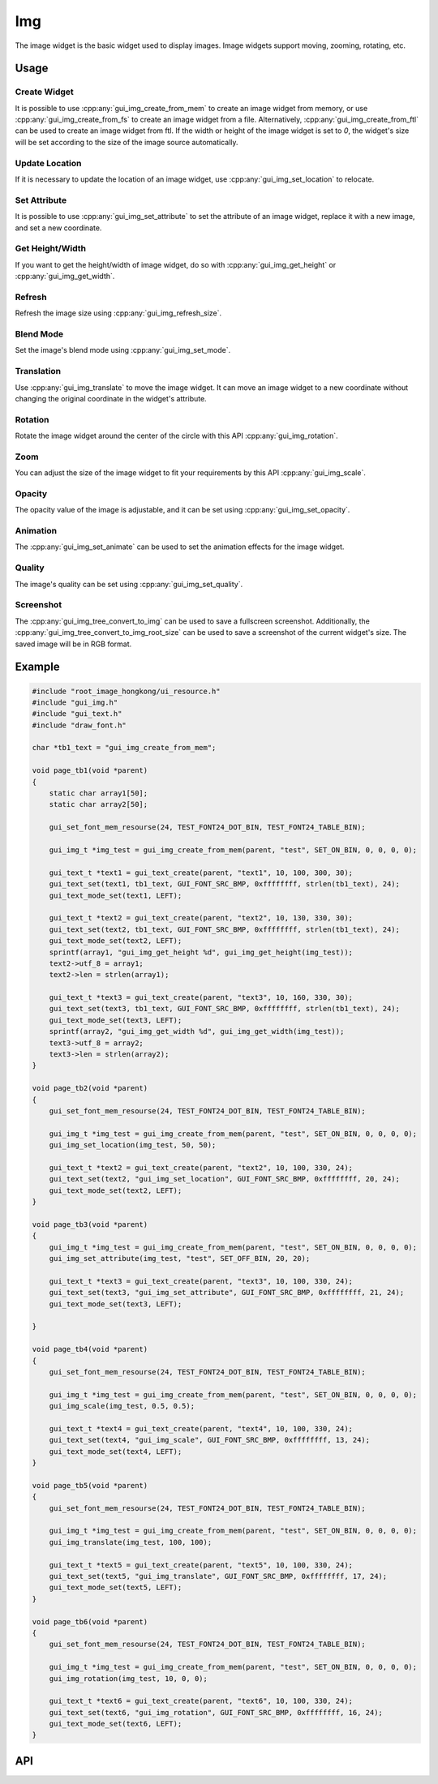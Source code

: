===
Img
===

The image widget is the basic widget used to display images. Image widgets support moving, zooming, rotating, etc.

Usage
-----

Create Widget
~~~~~~~~~~~~~

It is possible to use :cpp:any:`gui_img_create_from_mem` to create an image widget from memory, or use :cpp:any:`gui_img_create_from_fs` to create an image widget from a file. Alternatively, :cpp:any:`gui_img_create_from_ftl` can be used to create an image widget from ftl.
If the width or height of the image widget is set to `0`, the widget's size will be set according to the size of the image source automatically.

Update Location
~~~~~~~~~~~~~~~

If it is necessary to update the location of an image widget, use :cpp:any:`gui_img_set_location` to relocate.

Set Attribute
~~~~~~~~~~~~~

It is possible to use :cpp:any:`gui_img_set_attribute` to set the attribute of an image widget, replace it with a new image, and set a new coordinate.

Get Height/Width
~~~~~~~~~~~~~~~~

If you want to get the height/width of image widget, do so with :cpp:any:`gui_img_get_height` or :cpp:any:`gui_img_get_width`.

Refresh
~~~~~~~

Refresh the image size using :cpp:any:`gui_img_refresh_size`.

Blend Mode
~~~~~~~~~~

Set the image's blend mode using :cpp:any:`gui_img_set_mode`.

Translation
~~~~~~~~~~~

Use :cpp:any:`gui_img_translate` to move the image widget.
It can move an image widget to a new coordinate without changing the original coordinate in the widget's attribute.

Rotation
~~~~~~~~

Rotate the image widget around the center of the circle with this API :cpp:any:`gui_img_rotation`.

Zoom
~~~~

You can adjust the size of the image widget to fit your requirements by this API :cpp:any:`gui_img_scale`.

Opacity
~~~~~~~

The opacity value of the image is adjustable, and it can be set using :cpp:any:`gui_img_set_opacity`.

Animation
~~~~~~~~~

The :cpp:any:`gui_img_set_animate` can be used to set the animation effects for the image widget.

Quality
~~~~~~~

The image's quality can be set using :cpp:any:`gui_img_set_quality`.

Screenshot
~~~~~~~~~~

The :cpp:any:`gui_img_tree_convert_to_img` can be used to save a fullscreen screenshot. Additionally, the :cpp:any:`gui_img_tree_convert_to_img_root_size` can be used to save a screenshot of the current widget's size. The saved image will be in RGB format.

Example
-------

.. code-block:: c

    #include "root_image_hongkong/ui_resource.h"
    #include "gui_img.h"
    #include "gui_text.h"
    #include "draw_font.h"

    char *tb1_text = "gui_img_create_from_mem";

    void page_tb1(void *parent)
    {
        static char array1[50];
        static char array2[50];

        gui_set_font_mem_resourse(24, TEST_FONT24_DOT_BIN, TEST_FONT24_TABLE_BIN);

        gui_img_t *img_test = gui_img_create_from_mem(parent, "test", SET_ON_BIN, 0, 0, 0, 0);

        gui_text_t *text1 = gui_text_create(parent, "text1", 10, 100, 300, 30);
        gui_text_set(text1, tb1_text, GUI_FONT_SRC_BMP, 0xffffffff, strlen(tb1_text), 24);
        gui_text_mode_set(text1, LEFT);

        gui_text_t *text2 = gui_text_create(parent, "text2", 10, 130, 330, 30);
        gui_text_set(text2, tb1_text, GUI_FONT_SRC_BMP, 0xffffffff, strlen(tb1_text), 24);
        gui_text_mode_set(text2, LEFT);
        sprintf(array1, "gui_img_get_height %d", gui_img_get_height(img_test));
        text2->utf_8 = array1;
        text2->len = strlen(array1);

        gui_text_t *text3 = gui_text_create(parent, "text3", 10, 160, 330, 30);
        gui_text_set(text3, tb1_text, GUI_FONT_SRC_BMP, 0xffffffff, strlen(tb1_text), 24);
        gui_text_mode_set(text3, LEFT);
        sprintf(array2, "gui_img_get_width %d", gui_img_get_width(img_test));
        text3->utf_8 = array2;
        text3->len = strlen(array2);
    }

    void page_tb2(void *parent)
    {
        gui_set_font_mem_resourse(24, TEST_FONT24_DOT_BIN, TEST_FONT24_TABLE_BIN);

        gui_img_t *img_test = gui_img_create_from_mem(parent, "test", SET_ON_BIN, 0, 0, 0, 0);
        gui_img_set_location(img_test, 50, 50);

        gui_text_t *text2 = gui_text_create(parent, "text2", 10, 100, 330, 24);
        gui_text_set(text2, "gui_img_set_location", GUI_FONT_SRC_BMP, 0xffffffff, 20, 24);
        gui_text_mode_set(text2, LEFT);
    }

    void page_tb3(void *parent)
    {
        gui_img_t *img_test = gui_img_create_from_mem(parent, "test", SET_ON_BIN, 0, 0, 0, 0);
        gui_img_set_attribute(img_test, "test", SET_OFF_BIN, 20, 20);

        gui_text_t *text3 = gui_text_create(parent, "text3", 10, 100, 330, 24);
        gui_text_set(text3, "gui_img_set_attribute", GUI_FONT_SRC_BMP, 0xffffffff, 21, 24);
        gui_text_mode_set(text3, LEFT);

    }

    void page_tb4(void *parent)
    {
        gui_set_font_mem_resourse(24, TEST_FONT24_DOT_BIN, TEST_FONT24_TABLE_BIN);

        gui_img_t *img_test = gui_img_create_from_mem(parent, "test", SET_ON_BIN, 0, 0, 0, 0);
        gui_img_scale(img_test, 0.5, 0.5);

        gui_text_t *text4 = gui_text_create(parent, "text4", 10, 100, 330, 24);
        gui_text_set(text4, "gui_img_scale", GUI_FONT_SRC_BMP, 0xffffffff, 13, 24);
        gui_text_mode_set(text4, LEFT);
    }

    void page_tb5(void *parent)
    {
        gui_set_font_mem_resourse(24, TEST_FONT24_DOT_BIN, TEST_FONT24_TABLE_BIN);

        gui_img_t *img_test = gui_img_create_from_mem(parent, "test", SET_ON_BIN, 0, 0, 0, 0);
        gui_img_translate(img_test, 100, 100);

        gui_text_t *text5 = gui_text_create(parent, "text5", 10, 100, 330, 24);
        gui_text_set(text5, "gui_img_translate", GUI_FONT_SRC_BMP, 0xffffffff, 17, 24);
        gui_text_mode_set(text5, LEFT);
    }

    void page_tb6(void *parent)
    {
        gui_set_font_mem_resourse(24, TEST_FONT24_DOT_BIN, TEST_FONT24_TABLE_BIN);

        gui_img_t *img_test = gui_img_create_from_mem(parent, "test", SET_ON_BIN, 0, 0, 0, 0);
        gui_img_rotation(img_test, 10, 0, 0);

        gui_text_t *text6 = gui_text_create(parent, "text6", 10, 100, 330, 24);
        gui_text_set(text6, "gui_img_rotation", GUI_FONT_SRC_BMP, 0xffffffff, 16, 24);
        gui_text_mode_set(text6, LEFT);
    }

.. raw:: html

   <br>
   <div style="text-align: center"><img src="https://docs.realmcu.com/HoneyGUI/image/widgets/img.gif" width= "400" /></div>
   <br>


API
---

.. doxygenfile:: gui_img.h
